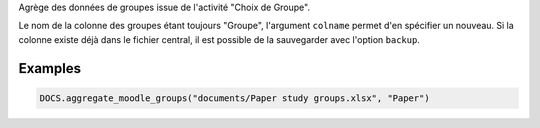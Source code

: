 Agrège des données de groupes issue de l'activité "Choix de Groupe".

Le nom de la colonne des groupes étant toujours "Groupe", l'argument
``colname`` permet d'en spécifier un nouveau. Si la colonne existe déjà dans
le fichier central, il est possible de la sauvegarder avec l'option
``backup``.

Examples
--------

.. code:: python

   DOCS.aggregate_moodle_groups("documents/Paper study groups.xlsx", "Paper")

